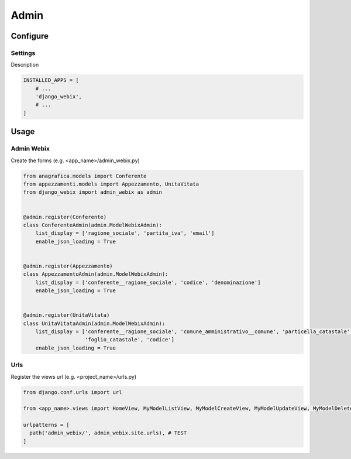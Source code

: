 Admin
=====

Configure
---------

Settings
~~~~~~~~

Description

.. code-block:: python

    INSTALLED_APPS = [
        # ...
        'django_webix',
        # ...
    ]


Usage
-----

Admin Webix
~~~~~~~~~~~

Create the forms (e.g. <app_name>/admin_webix.py)

.. code-block:: python

    from anagrafica.models import Conferente
    from appezzamenti.models import Appezzamento, UnitaVitata
    from django_webix import admin_webix as admin


    @admin.register(Conferente)
    class ConferenteAdmin(admin.ModelWebixAdmin):
        list_display = ['ragione_sociale', 'partita_iva', 'email']
        enable_json_loading = True


    @admin.register(Appezzamento)
    class AppezzamentoAdmin(admin.ModelWebixAdmin):
        list_display = ['conferente__ragione_sociale', 'codice', 'denominazione']
        enable_json_loading = True


    @admin.register(UnitaVitata)
    class UnitaVitataAdmin(admin.ModelWebixAdmin):
        list_display = ['conferente__ragione_sociale', 'comune_amministrativo__comune', 'particella_catastale',
                        'foglio_catastale', 'codice']
        enable_json_loading = True


Urls
~~~~

Register the views url (e.g. <project_name>/urls.py)

.. code-block:: python

    from django.conf.urls import url

    from <app_name>.views import HomeView, MyModelListView, MyModelCreateView, MyModelUpdateView, MyModelDeleteView

    urlpatterns = [
      path('admin_webix/', admin_webix.site.urls), # TEST
    ]

